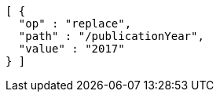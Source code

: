 [source,options="nowrap"]
----
[ {
  "op" : "replace",
  "path" : "/publicationYear",
  "value" : "2017"
} ]
----